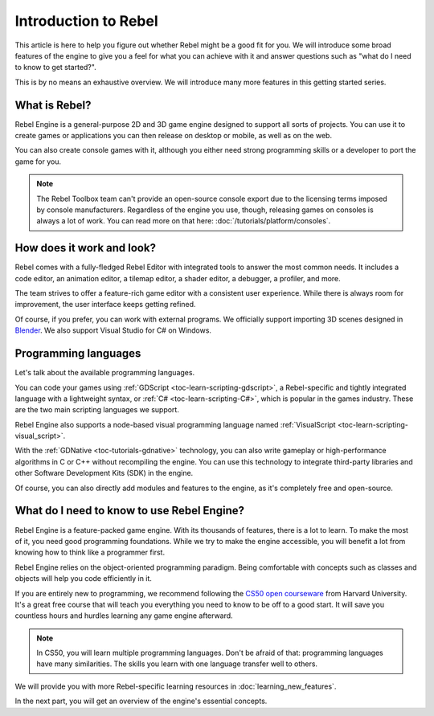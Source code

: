 .. _doc_introduction_to_rebel:

Introduction to Rebel
=====================

This article is here to help you figure out whether Rebel might be a good fit
for you. We will introduce some broad features of the engine to give you a feel
for what you can achieve with it and answer questions such as "what do I need to
know to get started?".

This is by no means an exhaustive overview. We will introduce many more features
in this getting started series.

What is Rebel?
--------------

Rebel Engine is a general-purpose 2D and 3D game engine designed to support all sorts
of projects. You can use it to create games or applications you can then release
on desktop or mobile, as well as on the web.

You can also create console games with it, although you either need strong
programming skills or a developer to port the game for you.

.. note:: The Rebel Toolbox team can't provide an open-source console export due to the
          licensing terms imposed by console manufacturers. Regardless of the
          engine you use, though, releasing games on consoles is always a lot of
          work. You can read more on that here: :doc:`/tutorials/platform/consoles`.

How does it work and look?
--------------------------

Rebel comes with a fully-fledged Rebel Editor with integrated tools to answer the
most common needs. It includes a code editor, an animation editor, a tilemap
editor, a shader editor, a debugger, a profiler, and more.

.. image:: img/introduction_editor.png

The team strives to offer a feature-rich game editor with a consistent user
experience. While there is always room for improvement, the user interface keeps
getting refined.

Of course, if you prefer, you can work with external programs. We officially
support importing 3D scenes designed in Blender_. We also support Visual Studio for C# on
Windows.

.. image:: img/introduction_vscode.png

Programming languages
---------------------

Let's talk about the available programming languages.

You can code your games using :ref:`GDScript <toc-learn-scripting-gdscript>`, a
Rebel-specific and tightly integrated language with a lightweight syntax, or
:ref:`C# <toc-learn-scripting-C#>`, which is popular in the games industry.
These are the two main scripting languages we support.

Rebel Engine also supports a node-based visual programming language named
:ref:`VisualScript <toc-learn-scripting-visual_script>`.

With the :ref:`GDNative <toc-tutorials-gdnative>` technology, you can also write
gameplay or high-performance algorithms in C or C++ without recompiling the
engine. You can use this technology to integrate third-party libraries and other
Software Development Kits (SDK) in the engine.

Of course, you can also directly add modules and features to the engine, as it's
completely free and open-source.

.. seealso:: These are the five officially supported programming languages. The
             community maintains support for many more. For more information,
             see :ref:`GDNative third-party bindings
             <tutorials/scripting/gdnative/what_is_gdnative:version compatibility>`.

What do I need to know to use Rebel Engine?
-------------------------------------------

Rebel Engine is a feature-packed game engine. With its thousands of features, there is
a lot to learn. To make the most of it, you need good programming foundations.
While we try to make the engine accessible, you will benefit a lot from knowing
how to think like a programmer first.

Rebel Engine relies on the object-oriented programming paradigm. Being comfortable with
concepts such as classes and objects will help you code efficiently in it.

If you are entirely new to programming, we recommend following the `CS50 open
courseware`_ from Harvard University. It's a great free course that will teach
you everything you need to know to be off to a good start. It will save you
countless hours and hurdles learning any game engine afterward.

.. note:: In CS50, you will learn multiple programming languages. Don't be
          afraid of that: programming languages have many similarities. The
          skills you learn with one language transfer well to others.

We will provide you with more Rebel-specific learning resources in
:doc:`learning_new_features`.

In the next part, you will get an overview of the engine's essential concepts.

.. _Blender: https://www.blender.org/
.. _CS50 open courseware: https://cs50.harvard.edu/x

